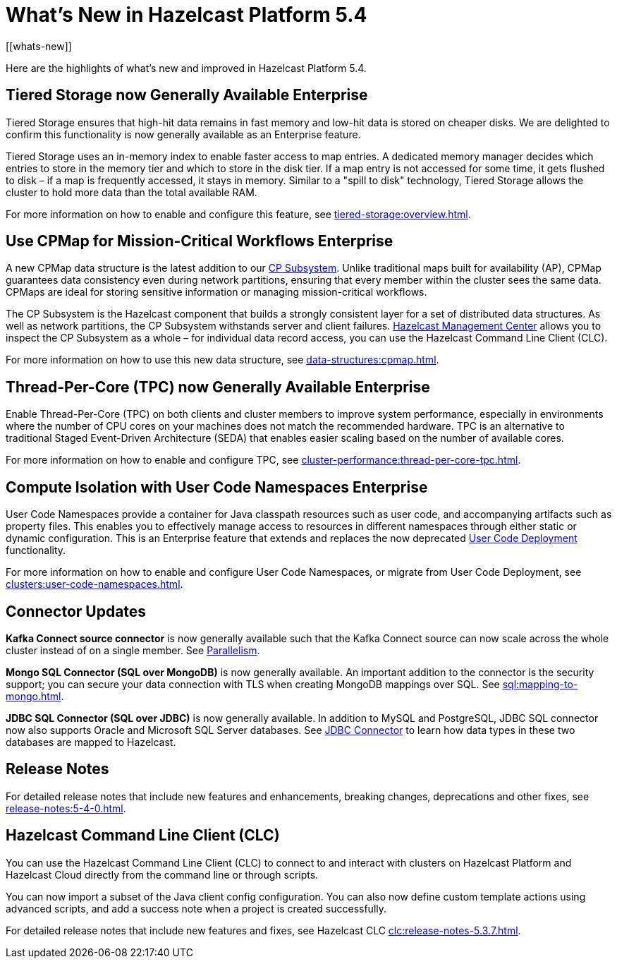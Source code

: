 = What's New in Hazelcast Platform 5.4
:description: Here are the highlights of what's new and improved in Hazelcast Platform 5.4.
[[whats-new]]

{description}

== Tiered Storage now Generally Available [.enterprise]*Enterprise* 

Tiered Storage ensures that high-hit data remains in fast memory and low-hit data is stored on cheaper disks. We are delighted to confirm this functionality is now generally available as an Enterprise feature. 

Tiered Storage uses an in-memory index to enable faster access to map entries. A dedicated memory manager decides which entries to store in the memory tier and which to store in the disk tier. If a map entry is not accessed for some time, it gets flushed to disk – if a map is frequently accessed, it stays in memory. Similar to a "spill to disk" technology, Tiered Storage allows the cluster to hold more data than the total available RAM.

For more information on how to enable and configure this feature, see xref:tiered-storage:overview.adoc[].

== Use CPMap for Mission-Critical Workflows [.enterprise]*Enterprise* 

A new CPMap data structure is the latest addition to our xref:cp-subsystem:cp-subsystem.adoc[CP Subsystem]. Unlike traditional maps built for availability (AP), CPMap guarantees data consistency even during network partitions, ensuring that every member within the cluster sees the same data. CPMaps are ideal for storing sensitive information or managing mission-critical workflows.

The CP Subsystem is the Hazelcast component that builds a strongly consistent layer for a set of distributed data structures. As well as network partitions, the CP Subsystem withstands server and client failures. xref:management-center:cp-subsystem:dashboard.adoc[Hazelcast Management Center] allows you to inspect the CP Subsystem as a whole – for individual data record access, you can use the Hazelcast Command Line Client (CLC).

For more information on how to use this new data structure, see xref:data-structures:cpmap.adoc[].

== Thread-Per-Core (TPC) now Generally Available [.enterprise]*Enterprise* 

Enable Thread-Per-Core (TPC) on both clients and cluster members to improve system performance, especially in environments where the number of CPU cores on your machines does not match the recommended hardware. TPC is an alternative to traditional Staged Event-Driven Architecture (SEDA) that enables easier scaling based on the number of available cores.

For more information on how to enable and configure TPC, see xref:cluster-performance:thread-per-core-tpc.adoc[].

== Compute Isolation with User Code Namespaces [.enterprise]*Enterprise* 

User Code Namespaces provide a container for Java classpath resources such as user code, and accompanying artifacts such as property files. This enables you to effectively manage access to resources in different namespaces through either static or dynamic configuration. This is an Enterprise feature that extends and replaces the now deprecated xref:clusters:legacy-ucd.adoc[User Code Deployment] functionality.

For more information on how to enable and configure User Code Namespaces, or migrate from User Code Deployment, see xref:clusters:user-code-namespaces.adoc[].

== Connector Updates

**Kafka Connect source connector** is now generally available such that the Kafka Connect source can now scale across the whole cluster instead of on a single member. See xref:integrate:kafka-connect-connectors.adoc#parallelism-and-reconfigurations[Parallelism].

**Mongo SQL Connector (SQL over MongoDB)** is now generally available. An important addition to the connector is the security support; you can secure your data connection with TLS when creating MongoDB mappings over SQL. See xref:sql:mapping-to-mongo.adoc[].

**JDBC SQL Connector (SQL over JDBC)** is now generally available. In addition to MySQL and PostgreSQL, JDBC SQL connector now also supports Oracle and Microsoft SQL Server databases. See xref:sql:mapping-to-jdbc.adoc#data-type-mapping-between-hazelcast-and-mssql[JDBC Connector] to learn how data types in these two databases are mapped to Hazelcast.

== Release Notes

For detailed release notes that include new features and enhancements, breaking changes, deprecations and other fixes, see xref:release-notes:5-4-0.adoc[].

== Hazelcast Command Line Client (CLC)

You can use the Hazelcast Command Line Client (CLC) to connect to and interact with clusters on Hazelcast Platform and Hazelcast Cloud directly from the command line or through scripts.

You can now import a subset of the Java client config configuration. You can also now define custom template actions using advanced scripts, and add a success note when a project is created successfully.

For detailed release notes that include new features and fixes, see Hazelcast CLC xref:clc:release-notes-5.3.7.adoc[].